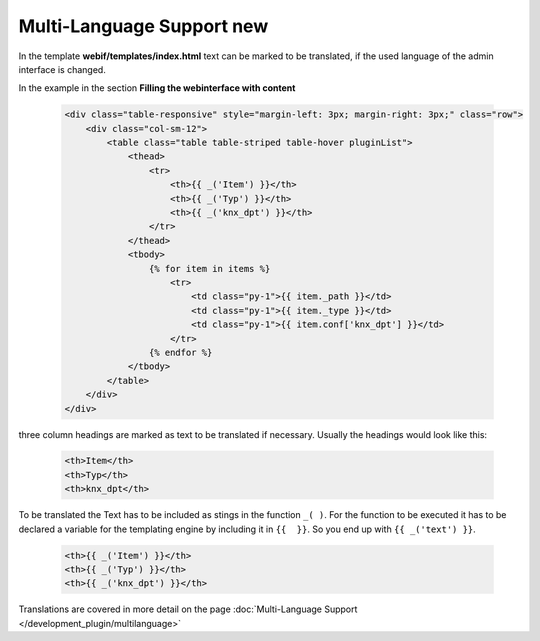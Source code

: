 .. index:: New; Web Interface

.. role:: redsup
.. role:: bluesup


Multi-Language Support :redsup:`new`
====================================

In the template **webif/templates/index.html** text can be marked to be translated, if the used language of the
admin interface is changed.

In the example in the section **Filling the webinterface with content**

      .. code-block:: HTML

         <div class="table-responsive" style="margin-left: 3px; margin-right: 3px;" class="row">
             <div class="col-sm-12">
                 <table class="table table-striped table-hover pluginList">
                     <thead>
                         <tr>
                             <th>{{ _('Item') }}</th>
                             <th>{{ _('Typ') }}</th>
                             <th>{{ _('knx_dpt') }}</th>
                         </tr>
                     </thead>
                     <tbody>
                         {% for item in items %}
                             <tr>
                                 <td class="py-1">{{ item._path }}</td>
                                 <td class="py-1">{{ item._type }}</td>
                                 <td class="py-1">{{ item.conf['knx_dpt'] }}</td>
                             </tr>
                         {% endfor %}
                     </tbody>
                 </table>
             </div>
         </div>

three column headings are marked as text to be translated if necessary. Usually the headings would look like this:

      .. code-block:: HTML

         <th>Item</th>
         <th>Typ</th>
         <th>knx_dpt</th>

To be translated the Text has to be included as stings in the function ``_( )``. For the function to be executed it has
to be declared a variable for the templating engine by including it in ``{{  }}``. So you end up with ``{{ _('text') }}``.

      .. code-block:: HTML

         <th>{{ _('Item') }}</th>
         <th>{{ _('Typ') }}</th>
         <th>{{ _('knx_dpt') }}</th>

Translations are covered in more detail on the page :doc:`Multi-Language Support </development_plugin/multilanguage>`

